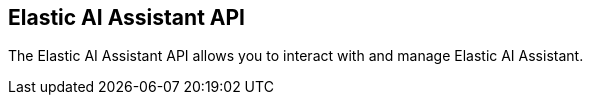 [[assistant-api-overview]]
[role="xpack"]
== Elastic AI Assistant API

The Elastic AI Assistant API allows you to interact with and manage Elastic AI Assistant.
